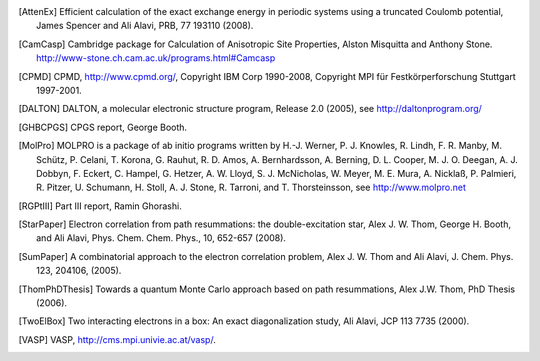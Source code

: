 .. only:: html

    .. _references:

    ==========
    References
    ==========

.. [AttenEx]  Efficient calculation of the exact exchange energy in periodic systems using a truncated Coulomb potential, James Spencer and Ali Alavi, PRB, 77 193110 (2008).
.. [CamCasp] Cambridge package for Calculation of Anisotropic Site Properties, Alston Misquitta and Anthony Stone.  http://www-stone.ch.cam.ac.uk/programs.html#Camcasp
.. [CPMD] CPMD, http://www.cpmd.org/, Copyright IBM Corp 1990-2008, Copyright MPI für Festkörperforschung Stuttgart 1997-2001.
.. [DALTON] DALTON, a molecular electronic structure program, Release 2.0 (2005), see http://daltonprogram.org/
.. [GHBCPGS] CPGS report, George Booth.
.. [MolPro] MOLPRO is a package of ab initio programs written by H.-J. Werner, P. J. Knowles, R. Lindh, F. R. Manby,  M. Schütz, P. Celani, T. Korona, G. Rauhut, R. D. Amos, A. Bernhardsson, A. Berning, D. L. Cooper, M. J. O. Deegan, A. J. Dobbyn, F. Eckert, C. Hampel, G. Hetzer, A. W. Lloyd, S. J. McNicholas, W. Meyer, M. E. Mura, A. Nicklaß, P. Palmieri, R. Pitzer, U. Schumann, H. Stoll, A. J. Stone, R. Tarroni, and T. Thorsteinsson, see http://www.molpro.net
.. [RGPtIII] Part III report, Ramin Ghorashi.
.. [StarPaper] Electron correlation from path resummations: the double-excitation star, Alex J. W. Thom, George H. Booth, and Ali Alavi, Phys. Chem. Chem. Phys., 10, 652-657 (2008).
.. [SumPaper] A combinatorial approach to the electron correlation problem, Alex J. W. Thom and Ali Alavi, J. Chem. Phys. 123, 204106, (2005).
.. [ThomPhDThesis]  Towards a quantum Monte Carlo approach based on path resummations, Alex J.W. Thom, PhD Thesis (2006).
.. [TwoElBox] Two interacting electrons in a box: An exact diagonalization study, Ali Alavi, JCP 113 7735 (2000).
.. [VASP] VASP, http://cms.mpi.univie.ac.at/vasp/.

